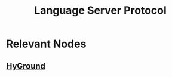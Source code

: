 :PROPERTIES:
:ID:       b06cd83f-e2f6-4573-beda-8ebc26724bd1
:END:
#+title: Language Server Protocol
#+filetags: :project:swe:protocol:programming:

* Relevant Nodes
** [[id:53d1a7a1-28b0-4fda-b508-f2f8f09d2ae5][HyGround]]
